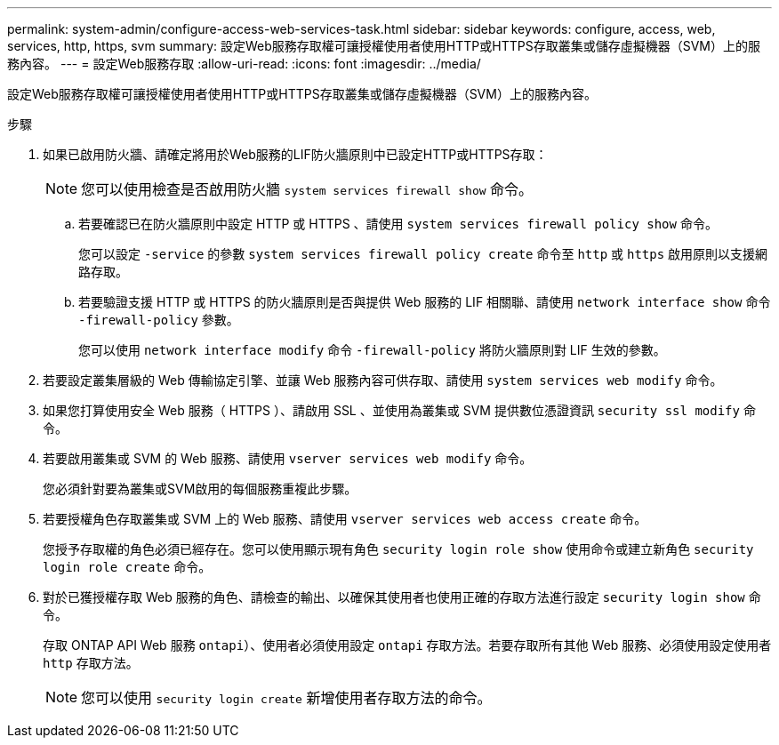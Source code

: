 ---
permalink: system-admin/configure-access-web-services-task.html 
sidebar: sidebar 
keywords: configure, access, web, services, http, https, svm 
summary: 設定Web服務存取權可讓授權使用者使用HTTP或HTTPS存取叢集或儲存虛擬機器（SVM）上的服務內容。 
---
= 設定Web服務存取
:allow-uri-read: 
:icons: font
:imagesdir: ../media/


[role="lead"]
設定Web服務存取權可讓授權使用者使用HTTP或HTTPS存取叢集或儲存虛擬機器（SVM）上的服務內容。

.步驟
. 如果已啟用防火牆、請確定將用於Web服務的LIF防火牆原則中已設定HTTP或HTTPS存取：
+
[NOTE]
====
您可以使用檢查是否啟用防火牆 `system services firewall show` 命令。

====
+
.. 若要確認已在防火牆原則中設定 HTTP 或 HTTPS 、請使用 `system services firewall policy show` 命令。
+
您可以設定 `-service` 的參數 `system services firewall policy create` 命令至 `http` 或 `https` 啟用原則以支援網路存取。

.. 若要驗證支援 HTTP 或 HTTPS 的防火牆原則是否與提供 Web 服務的 LIF 相關聯、請使用 `network interface show` 命令 `-firewall-policy` 參數。
+
您可以使用 `network interface modify` 命令 `-firewall-policy` 將防火牆原則對 LIF 生效的參數。



. 若要設定叢集層級的 Web 傳輸協定引擎、並讓 Web 服務內容可供存取、請使用 `system services web modify` 命令。
. 如果您打算使用安全 Web 服務（ HTTPS ）、請啟用 SSL 、並使用為叢集或 SVM 提供數位憑證資訊 `security ssl modify` 命令。
. 若要啟用叢集或 SVM 的 Web 服務、請使用 `vserver services web modify` 命令。
+
您必須針對要為叢集或SVM啟用的每個服務重複此步驟。

. 若要授權角色存取叢集或 SVM 上的 Web 服務、請使用 `vserver services web access create` 命令。
+
您授予存取權的角色必須已經存在。您可以使用顯示現有角色 `security login role show` 使用命令或建立新角色 `security login role create` 命令。

. 對於已獲授權存取 Web 服務的角色、請檢查的輸出、以確保其使用者也使用正確的存取方法進行設定 `security login show` 命令。
+
存取 ONTAP API Web 服務  `ontapi`）、使用者必須使用設定 `ontapi` 存取方法。若要存取所有其他 Web 服務、必須使用設定使用者 `http` 存取方法。

+
[NOTE]
====
您可以使用 `security login create` 新增使用者存取方法的命令。

====

